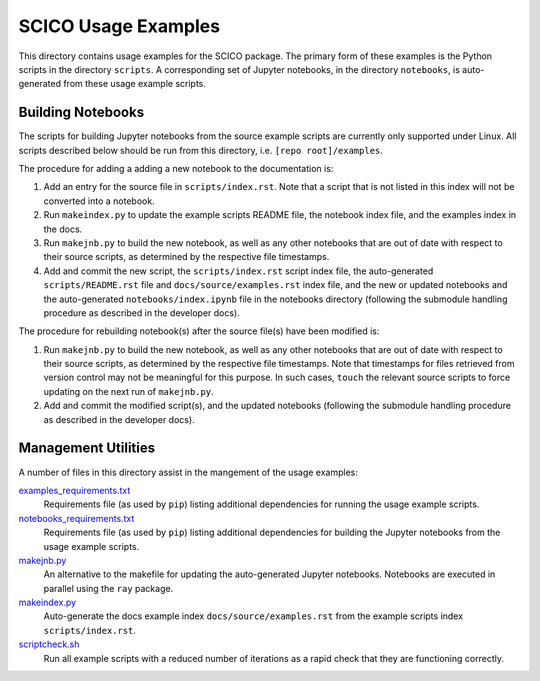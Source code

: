 SCICO Usage Examples
====================

This directory contains usage examples for the SCICO package. The primary form of these examples is the Python scripts in the directory ``scripts``. A corresponding set of Jupyter notebooks, in the directory ``notebooks``, is auto-generated from these usage example scripts.


Building Notebooks
------------------

The scripts for building Jupyter notebooks from the source example scripts are currently only supported under Linux. All scripts described below should be run from this directory, i.e. ``[repo root]/examples``.


The procedure for adding a adding a new notebook to the documentation is:

1. Add an entry for the source file in ``scripts/index.rst``. Note that a script that is not listed in this index will not be converted into a notebook.

2. Run ``makeindex.py`` to update the example scripts README file, the notebook index file, and the examples index in the docs.

3. Run ``makejnb.py`` to build the new notebook, as well as any other notebooks that are out of date with respect to their source scripts, as determined by the respective file timestamps.

4. Add and commit the new script, the ``scripts/index.rst`` script index file, the auto-generated ``scripts/README.rst`` file and ``docs/source/examples.rst`` index file, and the new or updated notebooks and the auto-generated ``notebooks/index.ipynb`` file in the notebooks directory (following the submodule handling procedure as described in the developer docs).


The procedure for rebuilding notebook(s) after the source file(s) have been modified is:

1. Run ``makejnb.py`` to build the new notebook, as well as any other notebooks that are out of date with respect to their source scripts, as determined by the respective file timestamps. Note that timestamps for files retrieved from version control may not be meaningful for this purpose. In such cases, ``touch`` the relevant source scripts to force updating on the next run of ``makejnb.py``.

2. Add and commit the modified script(s), and the updated notebooks (following the submodule handling procedure as described in the developer docs).



Management Utilities
--------------------

A number of files in this directory assist in the mangement of the usage examples:

`examples_requirements.txt <examples_requirements.txt>`_
   Requirements file (as used by ``pip``) listing additional dependencies for running the usage example scripts.

`notebooks_requirements.txt <examples_requirements.txt>`_
   Requirements file (as used by ``pip``) listing additional dependencies for building the Jupyter notebooks from the usage example scripts.

`makejnb.py <makejnb.py>`_
   An alternative to the makefile for updating the auto-generated Jupyter notebooks. Notebooks are executed in parallel using the ``ray`` package.

`makeindex.py <makeindex.py>`_
   Auto-generate the docs example index ``docs/source/examples.rst`` from the example scripts index ``scripts/index.rst``.

`scriptcheck.sh <scriptcheck.sh>`_
   Run all example scripts with a reduced number of iterations as a rapid check that they are functioning correctly.
